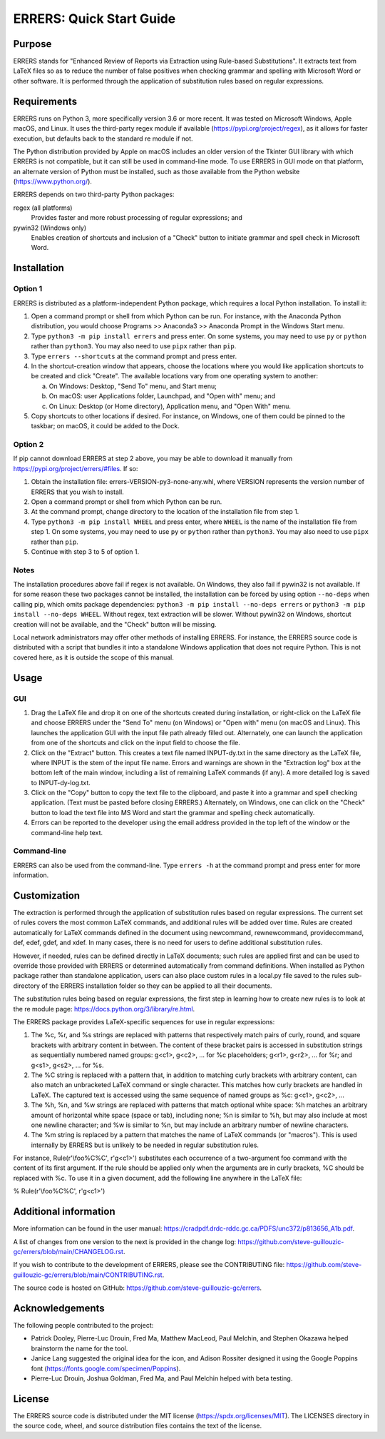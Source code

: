 ..
   SPDX-FileCopyrightText: 2023 His Majesty in Right of Canada

   SPDX-License-Identifier: LicenseRef-MIT-DND

   This file is part of the ERRERS package.

=========================
ERRERS: Quick Start Guide
=========================

Purpose
=======
ERRERS stands for "Enhanced Review of Reports via Extraction using Rule-based
Substitutions". It extracts text from LaTeX files so as to reduce the number of
false positives when checking grammar and spelling with Microsoft Word or other
software. It is performed through the application of substitution rules based
on regular expressions.

Requirements
============

ERRERS runs on Python 3, more specifically version 3.6 or more recent. It was
tested on Microsoft Windows, Apple macOS, and Linux. It uses the third-party
regex module if available (https://pypi.org/project/regex), as it allows for
faster execution, but defaults back to the standard re module if not.

The Python distribution provided by Apple on macOS includes an older version of
the Tkinter GUI library with which ERRERS is not compatible, but it can still
be used in command-line mode. To use ERRERS in GUI mode on that platform, an
alternate version of Python must be installed, such as those available from the
Python website (https://www.python.org/).

ERRERS depends on two third-party Python packages:

regex (all platforms)
   Provides faster and more robust processing of regular expressions; and

pywin32 (Windows only)
   Enables creation of shortcuts and inclusion of a "Check" button to initiate
   grammar and spell check in Microsoft Word.

Installation
============

Option 1
--------

ERRERS is distributed as a platform-independent Python package, which requires
a local Python installation. To install it:

1. Open a command prompt or shell from which Python can be run. For instance,
   with the Anaconda Python distribution, you would choose Programs >>
   Anaconda3 >> Anaconda Prompt in the Windows Start menu.
2. Type ``python3 -m pip install errers`` and press enter. On some systems, you
   may need to use ``py`` or ``python`` rather than ``python3``. You may also
   need to use ``pipx`` rather than ``pip``.
3. Type ``errers --shortcuts`` at the command prompt and press enter.
4. In the shortcut-creation window that appears, choose the locations where you
   would like application shortcuts to be created and click "Create". The
   available locations vary from one operating system to another:

   a) On Windows: Desktop, "Send To" menu, and Start menu;
   b) On macOS: user Applications folder, Launchpad, and "Open with" menu; and
   c) On Linux: Desktop (or Home directory), Application menu, and "Open With"
      menu.

5. Copy shortcuts to other locations if desired. For instance, on Windows, one
   of them could be pinned to the taskbar; on macOS, it could be added to the
   Dock.

Option 2
--------

If pip cannot download ERRERS at step 2 above, you may be able to download it
manually from https://pypi.org/project/errers/#files. If so:

1. Obtain the installation file: errers-VERSION-py3-none-any.whl, where VERSION
   represents the version number of ERRERS that you wish to install.
2. Open a command prompt or shell from which Python can be run.
3. At the command prompt, change directory to the location of the installation
   file from step 1.
4. Type ``python3 -m pip install WHEEL`` and press enter, where ``WHEEL`` is
   the name of the installation file from step 1. On some systems, you may need
   to use ``py`` or ``python`` rather than ``python3``. You may also need to
   use ``pipx`` rather than ``pip``.
5. Continue with step 3 to 5 of option 1.

Notes
-----

The installation procedures above fail if regex is not available. On Windows,
they also fail if pywin32 is not available. If for some reason these two
packages cannot be installed, the installation can be forced by using option
``--no-deps`` when calling pip, which omits package dependencies:
``python3 -m pip install --no-deps errers`` or 
``python3 -m pip install --no-deps WHEEL``. Without regex, text extraction will
be slower. Without pywin32 on Windows, shortcut creation will not be available,
and the "Check" button will be missing.

Local network administrators may offer other methods of installing ERRERS. For
instance, the ERRERS source code is distributed with a script that bundles it
into a standalone Windows application that does not require Python. This is not
covered here, as it is outside the scope of this manual.

Usage
=====

GUI
---

1. Drag the LaTeX file and drop it on one of the shortcuts created during 
   installation, or right-click on the LaTeX file and choose ERRERS under the
   "Send To" menu (on Windows) or "Open with" menu (on macOS and Linux). This
   launches the application GUI with the input file path already filled out.
   Alternately, one can launch the application from one of the shortcuts and
   click on the input field to choose the file.
2. Click on the "Extract" button. This creates a text file named INPUT-dy.txt
   in the same directory as the LaTeX file, where INPUT is the stem of the
   input file name. Errors and warnings are shown in the "Extraction log" box
   at the bottom left of the main window, including a list of remaining LaTeX
   commands (if any). A more detailed log is saved to INPUT-dy-log.txt.
3. Click on the "Copy" button to copy the text file to the clipboard, and paste
   it into a grammar and spell checking application. (Text must be pasted
   before closing ERRERS.) Alternately, on Windows, one can click on the
   "Check" button to load the text file into MS Word and start the grammar and
   spelling check automatically.
4. Errors can be reported to the developer using the email address provided in
   the top left of the window or the command-line help text.

Command-line
------------

ERRERS can also be used from the command-line. Type ``errers -h`` at the
command prompt and press enter for more information.

Customization
=============

The extraction is performed through the application of substitution rules based
on regular expressions. The current set of rules covers the most common LaTeX
commands, and additional rules will be added over time. Rules are created
automatically for LaTeX commands defined in the document using \newcommand,
\rewnewcommand, \providecommand, \def, \edef, \gdef, and \xdef. In many cases,
there is no need for users to define additional substitution rules.

However, if needed, rules can be defined directly in LaTeX documents; such
rules are applied first and can be used to override those provided with ERRERS
or determined automatically from command definitions. When installed as Python
package rather than standalone application, users can also place custom rules
in a local.py file saved to the rules sub-directory of the ERRERS installation
folder so they can be applied to all their documents.

The substitution rules being based on regular expressions, the first step in 
learning how to create new rules is to look at the re module page: 
https://docs.python.org/3/library/re.html.

The ERRERS package provides LaTeX-specific sequences for use in regular 
expressions:

1. The %c, %r, and %s strings are replaced with patterns that respectively
   match pairs of curly, round, and square brackets with arbitrary content in
   between. The content of these bracket pairs is accessed in substitution
   strings as sequentially numbered named groups: \g<c1>, \g<c2>, ... for %c
   placeholders; \g<r1>, \g<r2>, ... for %r; and \g<s1>, \g<s2>, ... for %s.
2. The %C string is replaced with a pattern that, in addition to matching curly
   brackets with arbitrary content, can also match an unbracketed LaTeX command
   or single character. This matches how curly brackets are handled in LaTeX.
   The captured text is accessed using the same sequence of named groups as %c:
   \g<c1>, \g<c2>, ...
3. The %h, %n, and %w strings are replaced with patterns that match optional
   white space: %h matches an arbitrary amount of horizontal white space (space
   or tab), including none; %n is similar to %h, but may also include at most
   one newline character; and %w is similar to %n, but may include an arbitrary
   number of newline characters.
4. The %m string is replaced by a pattern that matches the name of LaTeX
   commands (or "macros"). This is used internally by ERRERS but is unlikely to
   be needed in regular substitution rules.

For instance, Rule(r'\\foo%C%C', r'\g<c1>') substitutes each occurrence of a 
two-argument \foo command with the content of its first argument. If the rule
should be applied only when the arguments are in curly brackets, %C should be
replaced with %c. To use it in a given document, add the following line
anywhere in the LaTeX file:

% Rule(r'\\foo%C%C', r'\g<c1>')

Additional information
======================

More information can be found in the user manual:
https://cradpdf.drdc-rddc.gc.ca/PDFS/unc372/p813656_A1b.pdf.

A list of changes from one version to the next is provided in the change log:
https://github.com/steve-guillouzic-gc/errers/blob/main/CHANGELOG.rst.

If you wish to contribute to the development of ERRERS, please see the
CONTRIBUTING file:
https://github.com/steve-guillouzic-gc/errers/blob/main/CONTRIBUTING.rst.

The source code is hosted on GitHub:
https://github.com/steve-guillouzic-gc/errers.

Acknowledgements
================

The following people contributed to the project:

- Patrick Dooley, Pierre-Luc Drouin, Fred Ma, Matthew MacLeod, Paul Melchin,
  and Stephen Okazawa helped brainstorm the name for the tool.
- Janice Lang suggested the original idea for the icon, and Adison Rossiter
  designed it using the Google Poppins font
  (https://fonts.google.com/specimen/Poppins).
- Pierre-Luc Drouin, Joshua Goldman, Fred Ma, and Paul Melchin helped with beta
  testing.
 
License
=======

The ERRERS source code is distributed under the MIT license
(https://spdx.org/licenses/MIT). The LICENSES directory in the source code,
wheel, and source distribution files contains the text of the license.
